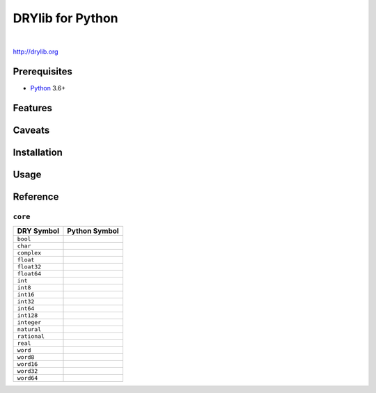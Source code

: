 *****************
DRYlib for Python
*****************

.. image:: https://img.shields.io/badge/license-Public%20Domain-blue.svg
   :alt: Project license
   :target: https://unlicense.org/

.. image:: https://img.shields.io/travis/dryproject/drylib.py/master.svg
   :alt: Travis CI build status
   :target: https://travis-ci.org/dryproject/drylib.py

|

http://drylib.org

Prerequisites
=============

* `Python <https://en.wikipedia.org/wiki/Python_(programming_language)>`__
  3.6+

Features
========

Caveats
=======

Installation
============

Usage
=====

Reference
=========

``core``
--------

=============== ================================================================
DRY Symbol      Python Symbol
=============== ================================================================
``bool``        
``char``        
``complex``     
``float``       
``float32``     
``float64``     
``int``         
``int8``        
``int16``       
``int32``       
``int64``       
``int128``      
``integer``     
``natural``     
``rational``    
``real``        
``word``        
``word8``       
``word16``      
``word32``      
``word64``      
=============== ================================================================
